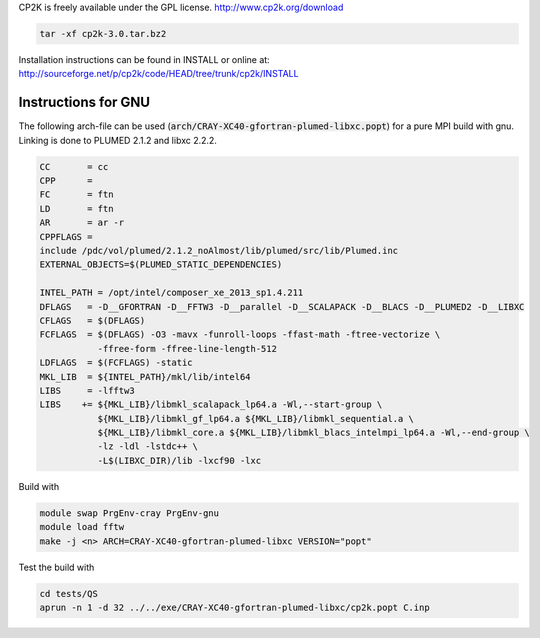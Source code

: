 

CP2K is freely available under the GPL license.
http://www.cp2k.org/download

.. code-block:: bash

   tar -xf cp2k-3.0.tar.bz2

Installation instructions can be found in INSTALL or online at:
http://sourceforge.net/p/cp2k/code/HEAD/tree/trunk/cp2k/INSTALL

Instructions for GNU
----------------------

The following arch-file can be used (:code:`arch/CRAY-XC40-gfortran-plumed-libxc.popt`) for a pure MPI build with gnu. Linking is done to PLUMED 2.1.2 and libxc 2.2.2.

.. code-block:: makefile

  CC       = cc
  CPP      =
  FC       = ftn 
  LD       = ftn 
  AR       = ar -r
  CPPFLAGS =
  include /pdc/vol/plumed/2.1.2_noAlmost/lib/plumed/src/lib/Plumed.inc
  EXTERNAL_OBJECTS=$(PLUMED_STATIC_DEPENDENCIES)

  INTEL_PATH = /opt/intel/composer_xe_2013_sp1.4.211
  DFLAGS   = -D__GFORTRAN -D__FFTW3 -D__parallel -D__SCALAPACK -D__BLACS -D__PLUMED2 -D__LIBXC
  CFLAGS   = $(DFLAGS)
  FCFLAGS  = $(DFLAGS) -O3 -mavx -funroll-loops -ffast-math -ftree-vectorize \
             -ffree-form -ffree-line-length-512
  LDFLAGS  = $(FCFLAGS) -static
  MKL_LIB  = ${INTEL_PATH}/mkl/lib/intel64
  LIBS     = -lfftw3
  LIBS    += ${MKL_LIB}/libmkl_scalapack_lp64.a -Wl,--start-group \
             ${MKL_LIB}/libmkl_gf_lp64.a ${MKL_LIB}/libmkl_sequential.a \
             ${MKL_LIB}/libmkl_core.a ${MKL_LIB}/libmkl_blacs_intelmpi_lp64.a -Wl,--end-group \
             -lz -ldl -lstdc++ \
	     -L$(LIBXC_DIR)/lib -lxcf90 -lxc

Build with

.. code-block:: bash

  module swap PrgEnv-cray PrgEnv-gnu
  module load fftw
  make -j <n> ARCH=CRAY-XC40-gfortran-plumed-libxc VERSION="popt"

Test the build with

.. code-block:: bash

  cd tests/QS
  aprun -n 1 -d 32 ../../exe/CRAY-XC40-gfortran-plumed-libxc/cp2k.popt C.inp

